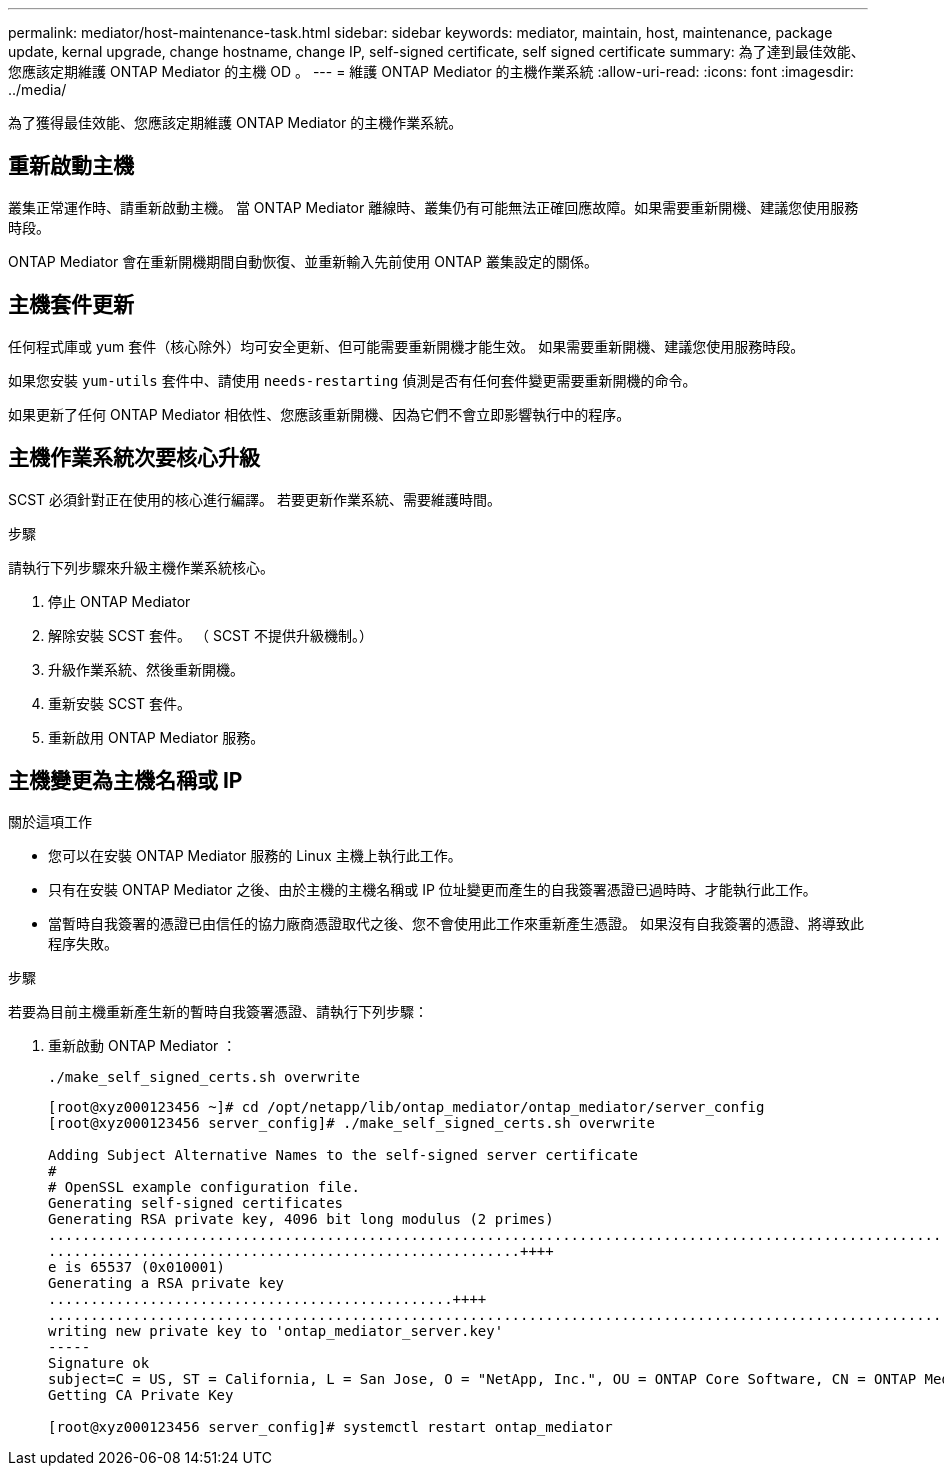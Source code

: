 ---
permalink: mediator/host-maintenance-task.html 
sidebar: sidebar 
keywords: mediator, maintain, host, maintenance, package update, kernal upgrade, change hostname, change IP, self-signed certificate, self signed certificate 
summary: 為了達到最佳效能、您應該定期維護 ONTAP Mediator 的主機 OD 。 
---
= 維護 ONTAP Mediator 的主機作業系統
:allow-uri-read: 
:icons: font
:imagesdir: ../media/


[role="lead"]
為了獲得最佳效能、您應該定期維護 ONTAP Mediator 的主機作業系統。



== 重新啟動主機

叢集正常運作時、請重新啟動主機。  當 ONTAP Mediator 離線時、叢集仍有可能無法正確回應故障。如果需要重新開機、建議您使用服務時段。

ONTAP Mediator 會在重新開機期間自動恢復、並重新輸入先前使用 ONTAP 叢集設定的關係。



== 主機套件更新

任何程式庫或 yum 套件（核心除外）均可安全更新、但可能需要重新開機才能生效。   如果需要重新開機、建議您使用服務時段。

如果您安裝 `yum-utils` 套件中、請使用 `needs-restarting` 偵測是否有任何套件變更需要重新開機的命令。

如果更新了任何 ONTAP Mediator 相依性、您應該重新開機、因為它們不會立即影響執行中的程序。



== 主機作業系統次要核心升級

SCST 必須針對正在使用的核心進行編譯。  若要更新作業系統、需要維護時間。

.步驟
請執行下列步驟來升級主機作業系統核心。

. 停止 ONTAP Mediator
. 解除安裝 SCST 套件。  （ SCST 不提供升級機制。）
. 升級作業系統、然後重新開機。
. 重新安裝 SCST 套件。
. 重新啟用 ONTAP Mediator 服務。




== 主機變更為主機名稱或 IP

.關於這項工作
* 您可以在安裝 ONTAP Mediator 服務的 Linux 主機上執行此工作。
* 只有在安裝 ONTAP Mediator 之後、由於主機的主機名稱或 IP 位址變更而產生的自我簽署憑證已過時時、才能執行此工作。
* 當暫時自我簽署的憑證已由信任的協力廠商憑證取代之後、您不會使用此工作來重新產生憑證。  如果沒有自我簽署的憑證、將導致此程序失敗。


.步驟
若要為目前主機重新產生新的暫時自我簽署憑證、請執行下列步驟：

. 重新啟動 ONTAP Mediator ：
+
`./make_self_signed_certs.sh overwrite`

+
[listing]
----
[root@xyz000123456 ~]# cd /opt/netapp/lib/ontap_mediator/ontap_mediator/server_config
[root@xyz000123456 server_config]# ./make_self_signed_certs.sh overwrite

Adding Subject Alternative Names to the self-signed server certificate
#
# OpenSSL example configuration file.
Generating self-signed certificates
Generating RSA private key, 4096 bit long modulus (2 primes)
..................................................................................................................................................................++++
........................................................++++
e is 65537 (0x010001)
Generating a RSA private key
................................................++++
.............................................................................................................................................++++
writing new private key to 'ontap_mediator_server.key'
-----
Signature ok
subject=C = US, ST = California, L = San Jose, O = "NetApp, Inc.", OU = ONTAP Core Software, CN = ONTAP Mediator, emailAddress = support@netapp.com
Getting CA Private Key

[root@xyz000123456 server_config]# systemctl restart ontap_mediator
----

